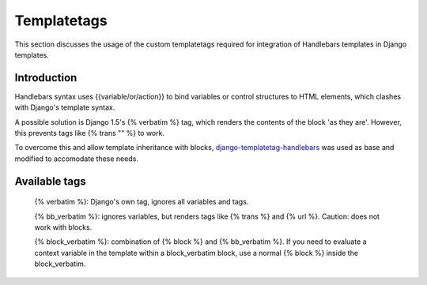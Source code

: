 Templatetags
============

This section discusses the usage of the custom templatetags required
for integration of Handlebars templates in Django templates.

Introduction
------------

Handlebars syntax uses {{variable/or/action}} to bind variables or control
structures to HTML elements, which clashes with Django's template syntax.

A possible solution is Django 1.5's {% verbatim %} tag, which renders the
contents of the block 'as they are'. However, this prevents tags like
{% trans "" %} to work.

To overcome this and allow template inheritance with blocks, `django-templatetag-handlebars`_ was used as base and modified
to accomodate these needs.

.. _django-templatetag-handlebars: https://github.com/makinacorpus/django-templatetag-handlebars


Available tags
--------------
  {% verbatim %}: Django's own tag, ignores all variables and tags.
  
  {% bb_verbatim %}: ignores variables, but renders tags like {% trans %}
  and {% url %}. Caution: does not work with blocks.
  
  {% block_verbatim %}: combination of {% block %} and {% bb_verbatim %}.
  If you need to evaluate a context variable in the template within a block_verbatim block, use a normal {% block %} inside the block_verbatim.